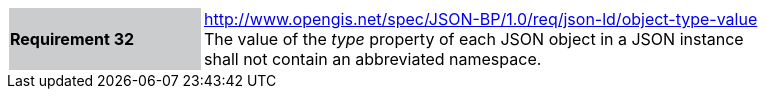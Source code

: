 [width="90%",cols="2,6"]
|===
|*Requirement 32* {set:cellbgcolor:#CACCCE}|http://www.opengis.net/spec/JSON-BP/1.0/req/json-ld/object-type-value
 +
The value of the _type_ property of each JSON object in a JSON instance shall not contain an abbreviated namespace.
{set:cellbgcolor:#FFFFFF}
|===
